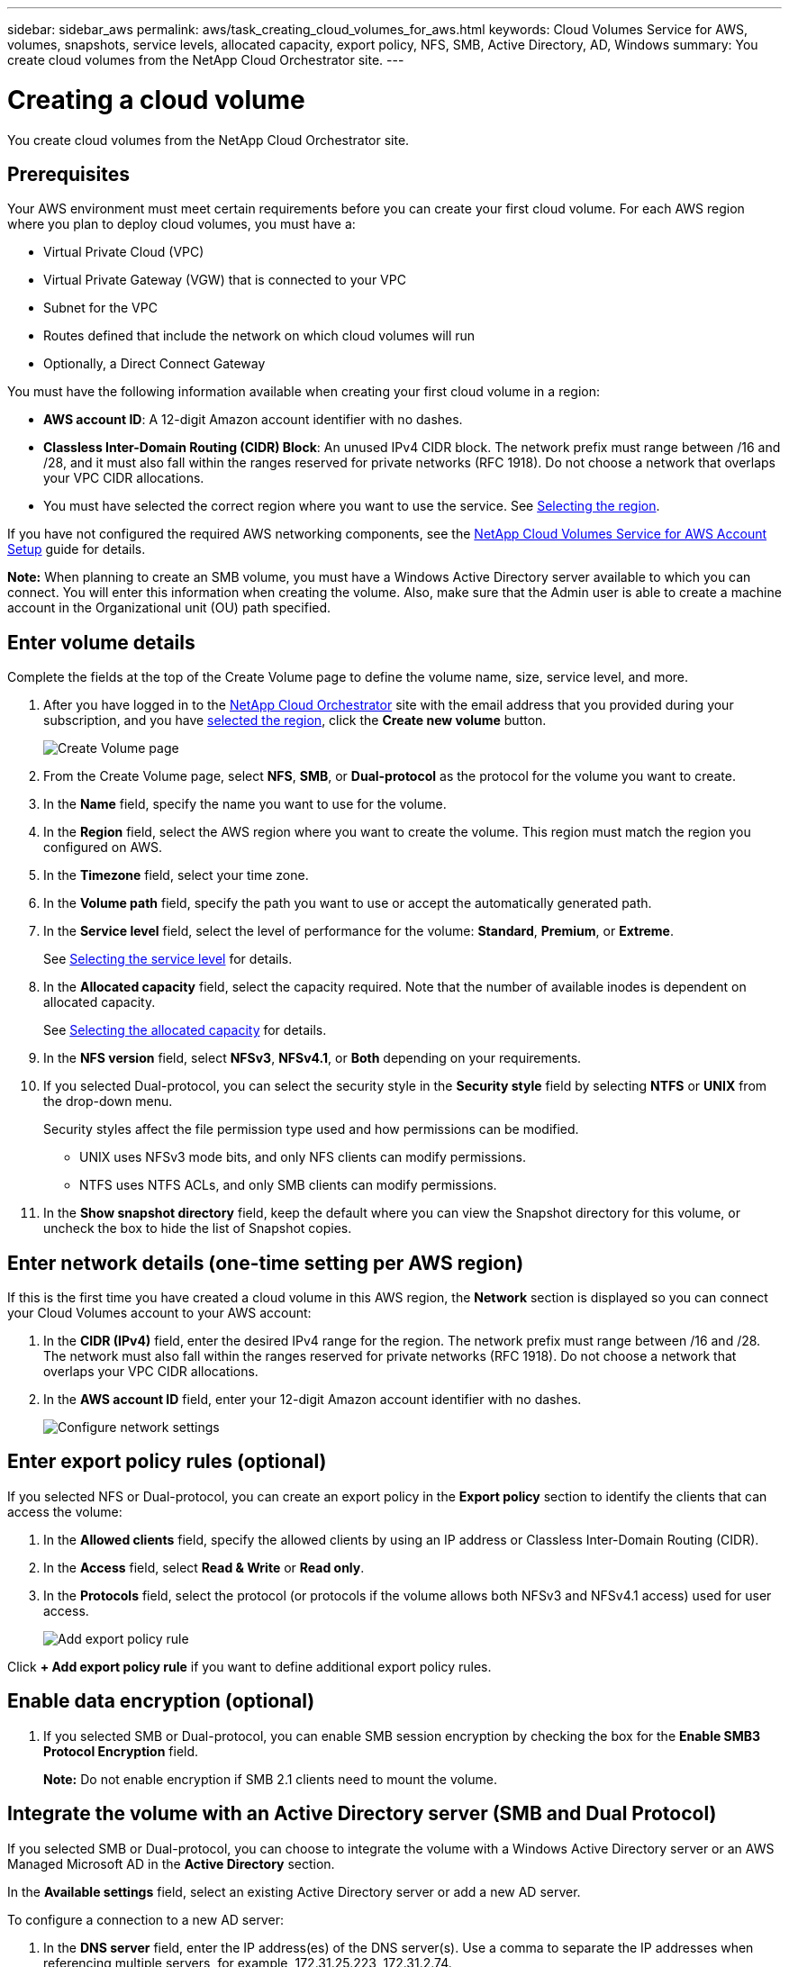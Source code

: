 ---
sidebar: sidebar_aws
permalink: aws/task_creating_cloud_volumes_for_aws.html
keywords: Cloud Volumes Service for AWS, volumes, snapshots, service levels, allocated capacity, export policy, NFS, SMB, Active Directory, AD, Windows
summary: You create cloud volumes from the NetApp Cloud Orchestrator site.
---

= Creating a cloud volume
:hardbreaks:
:nofooter:
:icons: font
:linkattrs:
:imagesdir: ./media/


[.lead]
You create cloud volumes from the NetApp Cloud Orchestrator site.

== Prerequisites

Your AWS environment must meet certain requirements before you can create your first cloud volume. For each AWS region where you plan to deploy cloud volumes, you must have a:

* Virtual Private Cloud (VPC)
* Virtual Private Gateway (VGW) that is connected to your VPC
* Subnet for the VPC
* Routes defined that include the network on which cloud volumes will run
* Optionally, a Direct Connect Gateway

You must have the following information available when creating your first cloud volume in a region:

* *AWS account ID*: A 12-digit Amazon account identifier with no dashes.
* *Classless Inter-Domain Routing (CIDR) Block*: An unused IPv4 CIDR block. The network prefix must range between /16 and /28, and it must also fall within the ranges reserved for private networks (RFC 1918). Do not choose a network that overlaps your VPC CIDR allocations.
*	You must have selected the correct region where you want to use the service. See  link:task_selecting_region.html[Selecting the region].

If you have not configured the required AWS networking components, see the link:media/cvs_aws_account_setup.pdf[NetApp Cloud Volumes Service for AWS Account Setup^] guide for details.

*Note:* When planning to create an SMB volume, you must have a Windows Active Directory server available to which you can connect. You will enter this information when creating the volume. Also, make sure that the Admin user is able to create a machine account in the Organizational unit (OU) path specified.

== Enter volume details

Complete the fields at the top of the Create Volume page to define the volume name, size, service level, and more.

. After you have logged in to the https://cds-aws-bundles.netapp.com/storage/volumes[NetApp Cloud Orchestrator^] site with the email address that you provided during your subscription, and you have link:task_selecting_region.html[selected the region], click the *Create new volume* button.
+
image::diagram_create_volume_1.png[Create Volume page]
. From the Create Volume page, select *NFS*, *SMB*, or *Dual-protocol* as the protocol for the volume you want to create.
. In the *Name* field, specify the name you want to use for the volume.
. In the  *Region* field, select the AWS region where you want to create the volume. This region must match the region you configured on AWS.
. In the *Timezone* field, select your time zone.
. In the *Volume path* field, specify the path you want to use or accept the automatically generated path.
. In the *Service level* field, select the level of performance for the volume: *Standard*, *Premium*, or *Extreme*.
+
See link:reference_selecting_service_level_and_quota.html#service-levels[Selecting the service level] for details.
. In the *Allocated capacity* field, select the capacity required. Note that the number of available inodes is dependent on allocated capacity.
+
See link:reference_selecting_service_level_and_quota.html#allocated-capacity[Selecting the allocated capacity] for details.
. In the *NFS version* field, select *NFSv3*, *NFSv4.1*, or *Both* depending on your requirements.
. If you selected Dual-protocol, you can select the security style in the *Security style* field by selecting *NTFS* or *UNIX* from the drop-down menu.
+
Security styles affect the file permission type used and how permissions can be modified.
+
** UNIX uses NFSv3 mode bits, and only NFS clients can modify permissions.
** NTFS uses NTFS ACLs, and only SMB clients can modify permissions.
+
. In the *Show snapshot directory* field, keep the default where you can view the Snapshot directory for this volume, or uncheck the box to hide the list of Snapshot copies.

== Enter network details (one-time setting per AWS region)

If this is the first time you have created a cloud volume in this AWS region, the *Network* section is displayed so you can connect your Cloud Volumes account to your AWS account:

. In the *CIDR (IPv4)* field, enter the desired IPv4 range for the region. The network prefix must range between /16 and /28. The network must also fall within the ranges reserved for private networks (RFC 1918).  Do not choose a network that overlaps your VPC CIDR allocations.
. In the *AWS account ID* field, enter your 12-digit Amazon account identifier with no dashes.
+
image::diagram_create_volume_network.png[Configure network settings]

== Enter export policy rules (optional)

If you selected NFS or Dual-protocol, you can create an export policy in the *Export policy* section to identify the clients that can access the volume:

. In the *Allowed clients* field, specify the allowed clients by using an IP address or Classless Inter-Domain Routing (CIDR).
. In the *Access* field, select *Read & Write* or *Read only*.
. In the *Protocols* field, select the protocol (or protocols if the volume allows both NFSv3 and NFSv4.1 access) used for user access.
+
image::diagram_create_volume_4.png[Add export policy rule]

Click *+ Add export policy rule* if you want to define additional export policy rules.

== Enable data encryption (optional)

. If you selected SMB or Dual-protocol, you can enable SMB session encryption by checking the box for the *Enable SMB3 Protocol Encryption* field.
+
*Note:* Do not enable encryption if SMB 2.1 clients need to mount the volume.

== Integrate the volume with an Active Directory server (SMB and Dual Protocol)

If you selected SMB or Dual-protocol, you can choose to integrate the volume with a Windows Active Directory server or an AWS Managed Microsoft AD in the *Active Directory* section.

In the *Available settings* field, select an existing Active Directory server or add a new AD server.

To configure a connection to a new AD server:

. In the *DNS server* field, enter the IP address(es) of the DNS server(s). Use a comma to separate the IP addresses when referencing multiple servers, for example, 172.31.25.223, 172.31.2.74.
. In the *Domain* field, enter the domain for the SMB share.
+
When using AWS Managed Microsoft AD, use the value from the "Directory DNS name" field.
. In the *SMB Server NetBIOS* field, enter a NetBIOS name for the SMB server that will be created.
. In the *Organizational unit* field, enter "CN=Computers" for connections to your own Windows Active Directory server.
+
When using AWS Managed Microsoft AD, the Organizational unit must be entered in the format "OU=<NetBIOS_name>". For example, *OU=AWSmanagedAD*.
+
To use a nested OU you must call out the lowest level OU first up to the highest level OU. For example: *OU=THIRDLEVEL,OU=SECONDLEVEL,OU=FIRSTLEVEL*.
. In the *Username* field, enter a username for your Active Directory server.
+
You can use any username that is authorized to create machine accounts in the Active Directory domain to which you are joining the SMB server.
. In the *Password* field, enter the password for the AD username that you specified.
+
image::diagram_create_volume_ad.png[Active Directory]
+
See https://docs.microsoft.com/en-us/windows-server/identity/ad-ds/plan/designing-the-site-topology[Designing a site topology for Active Directory Domain Services^] for guidelines about designing an optimal Microsoft AD implementation.
+
See the link:media/cvs_aws_ds_smb_setup.pdf[AWS Directory service setup with NetApp Cloud Volumes Service for AWS^] guide for detailed instructions for using AWS Managed Microsoft AD.
+
IMPORTANT: You should follow the guidance on AWS security group settings to enable cloud volumes to integrate with Windows Active Directory servers correctly. See link:reference_security_groups_windows_ad_servers.html[AWS security group settings for Windows AD servers] for more information.
+
*Note:* UNIX users mounting the volume using NFS will be authenticated as Windows user "root" for UNIX root and "pcuser" for all other users. Make sure that these user accounts exist in your Active Directory prior to mounting a dual protocol volume when using NFS.

== Create a Snapshot policy (optional)

If you want to create a snapshot policy for this volume, enter the details in the *Snapshot policy* section:

. Select the snapshot frequency: *Hourly*, *Daily*, *Weekly*, or *Monthly*.
. Select the number of snapshots to keep.
. Select the time when the snapshot should be taken.
+
image::diagram_snapshot_policy_1.png[Snapshot policy]

You can create additional snapshot policies by repeating the steps above, or by selecting the Snapshots tab from the left navigation area.

== Create the volume
. Scroll down to the bottom of the page and click *Create Volume*.
+
If you have previously created a cloud volume in this region, the new volume appears in the Volumes page.
+
If this is the first cloud volume you have created in this AWS region and you have entered the networking information in the Network section of this page, a Progress dialog is displayed that identifies the next steps you must follow to connect the volume with AWS interfaces.
+
image:diagram_create_volume_interfaces_dialog.png[Accept virtual interfaces dialog]
+
. Accept the virtual interfaces as described in section 6.4 of the link:media/cvs_aws_account_setup.pdf#page=21[NetApp Cloud Volumes Service for AWS Account Setup^] guide. You must perform this task within 10 minutes or the system may time out.
+
If the interfaces do not appear within 10 minutes there may be a configuration issue; in which case you should contact support.
+
After the interfaces and other networking components are created, the volume you created appears in the Volumes page and the Actions field is listed as Available.
image:diagram_create_volume_3.png[A volume is created]

.After you finish
Continue with link:task_mounting_cloud_volumes_for_aws.html[Mounting a cloud volume].
